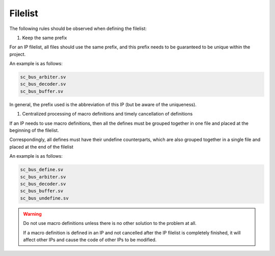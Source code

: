 Filelist
===============

The following rules should be observed when defining the filelist:

1. Keep the same prefix

For an IP filelist, all files should use the same prefix, and this prefix needs to be guaranteed to be unique within the project.

An example is as follows:

.. code-block:: 

    sc_bus_arbiter.sv
    sc_bus_decoder.sv
    sc_bus_buffer.sv

In general, the prefix used is the abbreviation of this IP (but be aware of the uniqueness).

1. Centralized processing of macro definitions and timely cancellation of definitions

If an IP needs to use macro definitions, then all the defines must be grouped together in one file and placed at the beginning of the filelist.

Correspondingly, all defines must have their undefine counterparts, which are also grouped together in a single file and placed at the end of the filelist

An example is as follows:

.. code-block:: 

    sc_bus_define.sv
    sc_bus_arbiter.sv
    sc_bus_decoder.sv
    sc_bus_buffer.sv
    sc_bus_undefine.sv

.. warning::
    Do not use macro definitions unless there is no other solution to the problem at all.

    If a macro definition is defined in an IP and not cancelled after the IP filelist is completely finished, it will affect other IPs and cause the code of other IPs to be modified.

    
